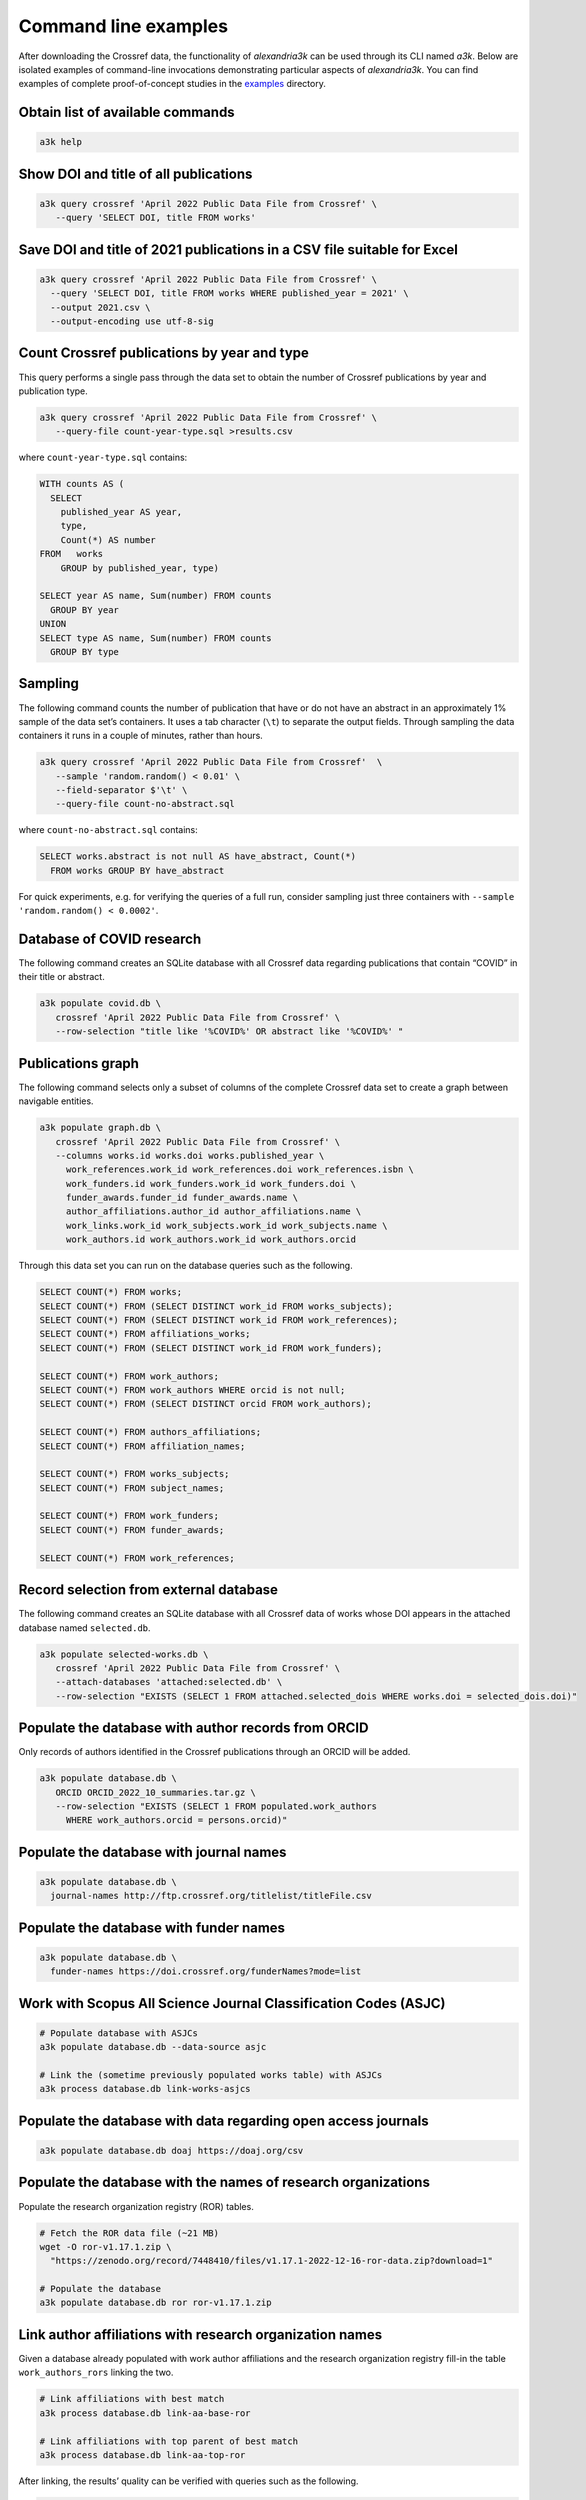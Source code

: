 Command line examples
---------------------

After downloading the Crossref data, the functionality of *alexandria3k*
can be used through its CLI named *a3k*.
Below are isolated examples of command-line invocations
demonstrating particular aspects of *alexandria3k*.
You can find examples of complete proof-of-concept studies in the
`examples <https://github.com/dspinellis/alexandria3k/tree/main/examples>`__
directory.

Obtain list of available commands
~~~~~~~~~~~~~~~~~~~~~~~~~~~~~~~~~

.. code:: sh

   a3k help

Show DOI and title of all publications
~~~~~~~~~~~~~~~~~~~~~~~~~~~~~~~~~~~~~~

.. code:: sh

   a3k query crossref 'April 2022 Public Data File from Crossref' \
      --query 'SELECT DOI, title FROM works'

Save DOI and title of 2021 publications in a CSV file suitable for Excel
~~~~~~~~~~~~~~~~~~~~~~~~~~~~~~~~~~~~~~~~~~~~~~~~~~~~~~~~~~~~~~~~~~~~~~~~

.. code:: sh

   a3k query crossref 'April 2022 Public Data File from Crossref' \
     --query 'SELECT DOI, title FROM works WHERE published_year = 2021' \
     --output 2021.csv \
     --output-encoding use utf-8-sig

Count Crossref publications by year and type
~~~~~~~~~~~~~~~~~~~~~~~~~~~~~~~~~~~~~~~~~~~~

This query performs a single pass through the data set to obtain the
number of Crossref publications by year and publication type.

.. code:: sh

   a3k query crossref 'April 2022 Public Data File from Crossref' \
      --query-file count-year-type.sql >results.csv

where ``count-year-type.sql`` contains:

.. code:: sql

   WITH counts AS (
     SELECT
       published_year AS year,
       type,
       Count(*) AS number
   FROM   works
       GROUP by published_year, type)

   SELECT year AS name, Sum(number) FROM counts
     GROUP BY year
   UNION
   SELECT type AS name, Sum(number) FROM counts
     GROUP BY type

Sampling
~~~~~~~~

The following command counts the number of publication that have or do
not have an abstract in an approximately 1% sample of the data set’s
containers. It uses a tab character (``\t``) to separate the output
fields. Through sampling the data containers it runs in a couple of
minutes, rather than hours.

.. code:: sh

   a3k query crossref 'April 2022 Public Data File from Crossref'  \
      --sample 'random.random() < 0.01' \
      --field-separator $'\t' \
      --query-file count-no-abstract.sql

where ``count-no-abstract.sql`` contains:

.. code:: sql

   SELECT works.abstract is not null AS have_abstract, Count(*)
     FROM works GROUP BY have_abstract

For quick experiments, e.g. for verifying the queries of a full run,
consider sampling just three containers with
``--sample 'random.random() < 0.0002'``.

Database of COVID research
~~~~~~~~~~~~~~~~~~~~~~~~~~

The following command creates an SQLite database with all Crossref data
regarding publications that contain “COVID” in their title or abstract.

.. code:: sh

   a3k populate covid.db \
      crossref 'April 2022 Public Data File from Crossref' \
      --row-selection "title like '%COVID%' OR abstract like '%COVID%' "

Publications graph
~~~~~~~~~~~~~~~~~~

The following command selects only a subset of columns of the complete
Crossref data set to create a graph between navigable entities.

.. code:: sh

   a3k populate graph.db \
      crossref 'April 2022 Public Data File from Crossref' \
      --columns works.id works.doi works.published_year \
        work_references.work_id work_references.doi work_references.isbn \
        work_funders.id work_funders.work_id work_funders.doi \
        funder_awards.funder_id funder_awards.name \
        author_affiliations.author_id author_affiliations.name \
        work_links.work_id work_subjects.work_id work_subjects.name \
        work_authors.id work_authors.work_id work_authors.orcid

Through this data set you can run on the database queries such as the
following.

.. code:: sql

   SELECT COUNT(*) FROM works;
   SELECT COUNT(*) FROM (SELECT DISTINCT work_id FROM works_subjects);
   SELECT COUNT(*) FROM (SELECT DISTINCT work_id FROM work_references);
   SELECT COUNT(*) FROM affiliations_works;
   SELECT COUNT(*) FROM (SELECT DISTINCT work_id FROM work_funders);

   SELECT COUNT(*) FROM work_authors;
   SELECT COUNT(*) FROM work_authors WHERE orcid is not null;
   SELECT COUNT(*) FROM (SELECT DISTINCT orcid FROM work_authors);

   SELECT COUNT(*) FROM authors_affiliations;
   SELECT COUNT(*) FROM affiliation_names;

   SELECT COUNT(*) FROM works_subjects;
   SELECT COUNT(*) FROM subject_names;

   SELECT COUNT(*) FROM work_funders;
   SELECT COUNT(*) FROM funder_awards;

   SELECT COUNT(*) FROM work_references;

Record selection from external database
~~~~~~~~~~~~~~~~~~~~~~~~~~~~~~~~~~~~~~~

The following command creates an SQLite database with all Crossref data
of works whose DOI appears in the attached database named
``selected.db``.

.. code:: sh

   a3k populate selected-works.db \
      crossref 'April 2022 Public Data File from Crossref' \
      --attach-databases 'attached:selected.db' \
      --row-selection "EXISTS (SELECT 1 FROM attached.selected_dois WHERE works.doi = selected_dois.doi)"

Populate the database with author records from ORCID
~~~~~~~~~~~~~~~~~~~~~~~~~~~~~~~~~~~~~~~~~~~~~~~~~~~~

Only records of authors identified in the Crossref publications through
an ORCID will be added.

.. code:: sh

   a3k populate database.db \
      ORCID ORCID_2022_10_summaries.tar.gz \
      --row-selection "EXISTS (SELECT 1 FROM populated.work_authors
        WHERE work_authors.orcid = persons.orcid)"

Populate the database with journal names
~~~~~~~~~~~~~~~~~~~~~~~~~~~~~~~~~~~~~~~~

.. code:: sh

   a3k populate database.db \
     journal-names http://ftp.crossref.org/titlelist/titleFile.csv

Populate the database with funder names
~~~~~~~~~~~~~~~~~~~~~~~~~~~~~~~~~~~~~~~

.. code:: sh

   a3k populate database.db \
     funder-names https://doi.crossref.org/funderNames?mode=list

Work with Scopus All Science Journal Classification Codes (ASJC)
~~~~~~~~~~~~~~~~~~~~~~~~~~~~~~~~~~~~~~~~~~~~~~~~~~~~~~~~~~~~~~~~

.. code:: sh

   # Populate database with ASJCs
   a3k populate database.db --data-source asjc

   # Link the (sometime previously populated works table) with ASJCs
   a3k process database.db link-works-asjcs

Populate the database with data regarding open access journals
~~~~~~~~~~~~~~~~~~~~~~~~~~~~~~~~~~~~~~~~~~~~~~~~~~~~~~~~~~~~~~

.. code:: sh

   a3k populate database.db doaj https://doaj.org/csv

Populate the database with the names of research organizations
~~~~~~~~~~~~~~~~~~~~~~~~~~~~~~~~~~~~~~~~~~~~~~~~~~~~~~~~~~~~~~

Populate the research organization registry (ROR) tables.

.. code:: sh

   # Fetch the ROR data file (~21 MB)
   wget -O ror-v1.17.1.zip \
     "https://zenodo.org/record/7448410/files/v1.17.1-2022-12-16-ror-data.zip?download=1"

   # Populate the database
   a3k populate database.db ror ror-v1.17.1.zip

Link author affiliations with research organization names
~~~~~~~~~~~~~~~~~~~~~~~~~~~~~~~~~~~~~~~~~~~~~~~~~~~~~~~~~

Given a database already populated with work author affiliations and the
research organization registry fill-in the table ``work_authors_rors``
linking the two.

.. code:: sh

   # Link affiliations with best match
   a3k process database.db link-aa-base-ror

   # Link affiliations with top parent of best match
   a3k process database.db link-aa-top-ror

After linking, the results’ quality can be verified with queries such as
the following.

.. code:: sql

   -- Display affiliation matches
   SELECT author_affiliations.name, research_organizations.name FROM
     work_authors
     INNER JOIN author_affiliations
       ON work_authors.id = author_affiliations.author_id
     INNER JOIN work_authors_rors
       ON work_authors_rors.work_author_id = work_authors.id
     INNER JOIN research_organizations
       ON research_organizations.id = work_authors_rors.ror_id;

   -- Display unmatched affiliations
   SELECT author_affiliations.name FROM
     work_authors
     INNER JOIN author_affiliations
       ON work_authors.id = author_affiliations.author_id
     LEFT JOIN work_authors_rors
       ON work_authors_rors.work_author_id = work_authors.id
     WHERE work_authors_rors.ror_id is null;
